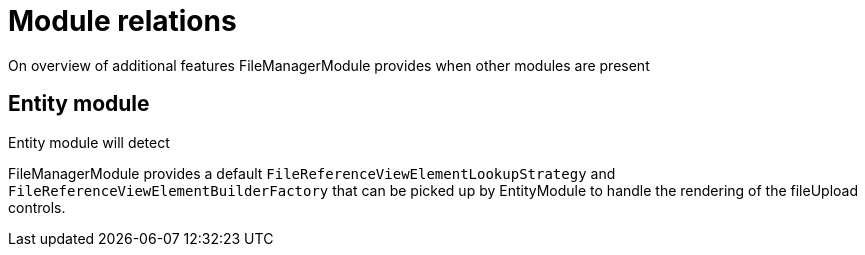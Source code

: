 = Module relations

On overview of additional features FileManagerModule provides when other modules are present

== Entity module
Entity module will detect

FileManagerModule provides a default `FileReferenceViewElementLookupStrategy` and `FileReferenceViewElementBuilderFactory` that can be picked up by
EntityModule to handle the rendering of the fileUpload controls.
